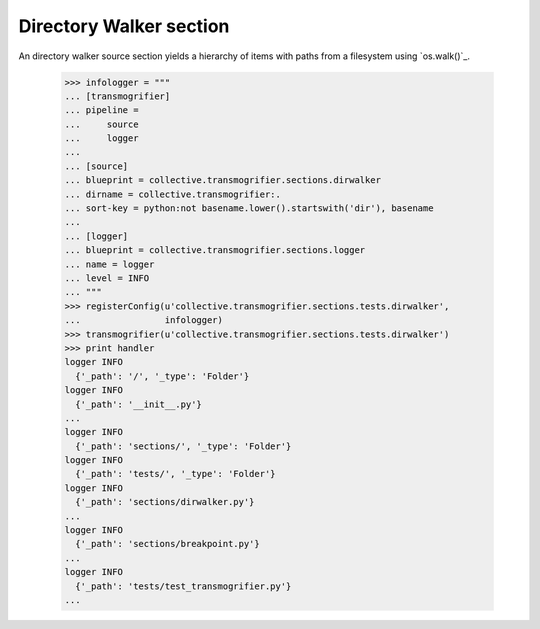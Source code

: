 Directory Walker section
========================

An directory walker source section yields a hierarchy of items with
paths from a filesystem using `os.walk()`_.

    >>> infologger = """
    ... [transmogrifier]
    ... pipeline =
    ...     source
    ...     logger
    ...
    ... [source]
    ... blueprint = collective.transmogrifier.sections.dirwalker
    ... dirname = collective.transmogrifier:.
    ... sort-key = python:not basename.lower().startswith('dir'), basename
    ...
    ... [logger]
    ... blueprint = collective.transmogrifier.sections.logger
    ... name = logger
    ... level = INFO
    ... """
    >>> registerConfig(u'collective.transmogrifier.sections.tests.dirwalker',
    ...                infologger)
    >>> transmogrifier(u'collective.transmogrifier.sections.tests.dirwalker')
    >>> print handler
    logger INFO
      {'_path': '/', '_type': 'Folder'}
    logger INFO
      {'_path': '__init__.py'}
    ...
    logger INFO
      {'_path': 'sections/', '_type': 'Folder'}
    logger INFO
      {'_path': 'tests/', '_type': 'Folder'}
    logger INFO
      {'_path': 'sections/dirwalker.py'}
    ...
    logger INFO
      {'_path': 'sections/breakpoint.py'}
    ...
    logger INFO
      {'_path': 'tests/test_transmogrifier.py'}
    ...
